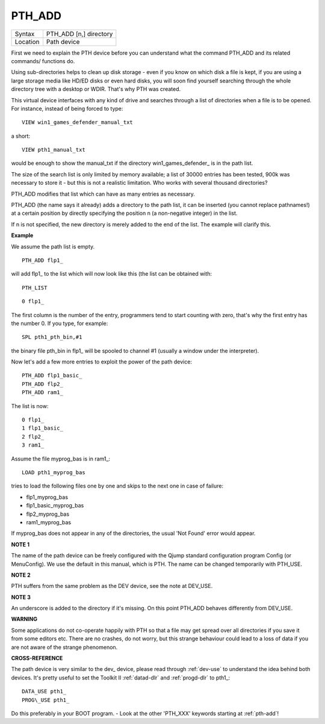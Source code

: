 ..  _pth-add:

PTH\_ADD
========

+----------+-------------------------------------------------------------------+
| Syntax   |  PTH\_ADD [n,] directory                                          |
+----------+-------------------------------------------------------------------+
| Location |  Path device                                                      |
+----------+-------------------------------------------------------------------+

First we need to explain the PTH device before you can understand what
the command PTH\_ADD and its related commands/ functions do.

Using sub-directories helps to clean up disk storage - even if you know on
which disk a file is kept, if you are using a large storage media like
HD/ED disks or even hard disks, you will soon find yourself searching
through the whole directory tree with a desktop or WDIR. That's why PTH
was created.

This virtual device interfaces with any kind of drive and
searches through a list of directories when a file is to be opened. For
instance, instead of being forced to type::

    VIEW win1_games_defender_manual_txt

a short::

    VIEW pth1_manual_txt


would be enough to show the manual\_txt if the directory
win1\_games\_defender\_ is in the path list.

The size of the search list
is only limited by memory available; a list of 30000 entries has been
tested, 900k was necessary to store it - but this is not a realistic
limitation. Who works with several thousand directories?

PTH\_ADD modifies that list which can have as many entries as necessary.

PTH\_ADD (the name says it already) adds a directory to the path list, it can be
inserted (you cannot replace pathnames!) at a certain position by
directly specifying the position n (a non-negative integer) in the list.

If n is not specified, the new directory is merely added to the end of
the list. The example will clarify this.

**Example**

We assume the path list is empty.

::

    PTH_ADD flp1_

will add flp1\_ to the list which will now look like this (the list can
be obtained with::

    PTH_LIST

::

    0 flp1_

The first column is the number of the entry, programmers tend to start
counting with zero, that's why the first entry has the number 0. If you
type, for example::

    SPL pth1_pth_bin,#1

the binary file pth\_bin in flp1\_ will be spooled to channel #1
(usually a window under the interpreter).

Now let's add a few more entries to exploit the power of the path device::

    PTH_ADD flp1_basic_
    PTH_ADD flp2_
    PTH_ADD ram1_

The list is now::

    0 flp1_
    1 flp1_basic_
    2 flp2_
    3 ram1_

Assume the file myprog\_bas is in ram1\_::

    LOAD pth1_myprog_bas

tries to load the following files one by one and skips to the next one
in case of failure:

- flp1\_myprog\_bas
- flp1\_basic\_myprog\_bas
- flp2\_myprog\_bas
- ram1\_myprog\_bas

If myprog\_bas does not appear in any of the directories, the usual
'Not Found' error would appear.

**NOTE 1**

The name of the path device can be freely configured with the Qjump
standard configuration program Config (or MenuConfig). We use the
default in this manual, which is PTH. The name can be changed
temporarily with PTH\_USE.

**NOTE 2**

PTH suffers from the same problem as the DEV device, see the note at
DEV\_USE.

**NOTE 3**

An underscore is added to the directory if it's missing. On this point
PTH\_ADD behaves differently from DEV\_USE.

**WARNING**

Some applications do not co-operate happily with PTH so that a file may
get spread over all directories if you save it from some editors etc.
There are no crashes, do not worry, but this strange behaviour could
lead to a loss of data if you are not aware of the strange phenomenon.

**CROSS-REFERENCE**

The path device is very similar to the dev\_
device, please read through :ref:`dev-use` to
understand the idea behind both devices. It's pretty useful to set the
Toolkit II :ref:`datad-dlr` and
:ref:`progd-dlr` to pth1\_::

    DATA_USE pth1_
    PROG\_USE pth1_

Do this preferably in your
BOOT program. - Look at the other 'PTH_XXX' keywords starting at :ref:`pth-add`!

